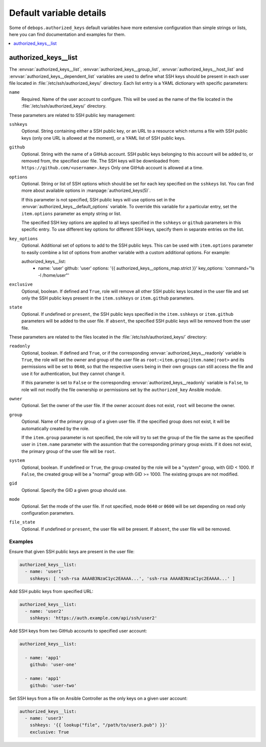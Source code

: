 Default variable details
========================

Some of ``debops.authorized_keys`` default variables have more extensive
configuration than simple strings or lists, here you can find documentation and
examples for them.

.. contents::
   :local:
   :depth: 1


.. _authorized_keys__ref_list:

authorized_keys__list
---------------------

The :envvar:`authorized_keys__list`, :envvar:`authorized_keys__group_list`,
:envvar:`authorized_keys__host_list` and :envvar:`authorized_keys__dependent_list`
variables are used to define what SSH keys should be present in each user
file located in :file:`/etc/ssh/authorized_keys/` directory. Each list entry is
a YAML dictionary with specific parameters:

``name``
  Required. Name of the user account to configure. This will be used as the
  name of the file located in the :file:`/etc/ssh/authorized_keys/` directory.

These parameters are related to SSH public key management:

``sshkeys``
  Optional. String containing either a SSH public key, or an URL to a resource
  which returns a file with SSH public keys (only one URL is allowed at the
  moment), or a YAML list of SSH public keys.

``github``
  Optional. String with the name of a GitHub account. SSH public keys belonging
  to this account will be added to, or removed from, the specified user file.
  The SSH keys will be downloaded from: ``https://github.com/<username>.keys``
  Only one GitHub account is allowed at a time.

``options``
  Optional. String or list of SSH options which should be set for each key
  specified on the ``sshkeys`` list. You can find more about available options
  in :manpage:`authorized_keys(5)`.

  If this parameter is not specified, SSH public keys will use options set in
  the :envvar:`authorized_keys__default_options` variable. To override this variable
  for a particular entry, set the ``item.options`` parameter as empty string or
  list.

  The specified SSH key options are applied to all keys specified in the
  ``sshkeys`` or ``github`` parameters in this specific entry. To use different
  key options for different SSH keys, specify them in separate entries on the
  list.

``key_options``
  Optional. Additional set of options to add to the SSH public keys. This can
  be used with ``item.options`` parameter to easily combine a list of options
  from another variable with a custom additional options. For example:

  .. code-block:: yaml

  authorized_keys__list:
    - name: 'user'
      github: 'user'
      options: '{{ authorized_keys__options_map.strict }}'
      key_options: 'command="ls -l /home/user"'

``exclusive``
  Optional, boolean. If defined and ``True``, role will remove all other SSH
  public keys located in the user file and set only the SSH public keys present
  in the ``item.sshkeys`` or ``item.github`` parameters.

``state``
  Optional. If undefined or ``present``, the SSH public keys specified in the
  ``item.sshkeys`` or ``item.github`` parameters will be added to the user
  file. If ``absent``, the specified SSH public keys will be removed from the
  user file.

These parameters are related to the files located in the
:file:`/etc/ssh/authorized_keys/` directory:

``readonly``
  Optional, boolean. If defined and ``True``, or if the corresponding
  :envvar:`authorized_keys__readonly` variable is ``True``, the role will set the
  owner and group of the user file as ``root:<item.group|item.name|root>`` and
  its permissions will be set to ``0640``, so that the respective users being
  in their own groups can still access the file and use it for authentication,
  but they cannot change it.

  If this parameter is set to ``False`` or the corresponding
  :envvar:`authorized_keys__readonly` variable is ``False``, to role will not modify
  the file ownership or permissions set by the ``authorized_key`` Ansible
  module.

``owner``
  Optional. Set the owner of the user file. If the owner account does not
  exist, ``root`` will become the owner.

``group``
  Optional. Name of the primary group of a given user file. If the specified
  group does not exist, it will be automatically created by the role.

  If the ``item.group`` parameter is not specified, the role will try to set
  the group of the file the same as the specified user in ``item.name``
  parameter with the assumtion that the corresponding primary group exists. If
  it does not exist, the primary group of the user file will be ``root``.

``system``
  Optional, boolean. If undefined or ``True``, the group created by the role
  will be a "system" group, with GID < 1000. If ``False``, the created group
  will be a "normal" group with GID >= 1000. The existing groups are not
  modified.

``gid``
  Optional. Specify the GID a given group should use.

``mode``
  Optional. Set the mode of the user file. If not specified, mode ``0640`` or
  ``0600`` will be set depending on read only configuration parameters.

``file_state``
  Optional. If undefined or ``present``, the user file will be present. If
  ``absent``, the user file will be removed.

Examples
~~~~~~~~

Ensure that given SSH public keys are present in the user file:

.. code-block:: yaml

   authorized_keys__list:
     - name: 'user1'
       sshkeys: [ 'ssh-rsa AAAAB3NzaC1yc2EAAAA...', 'ssh-rsa AAAAB3NzaC1yc2EAAAA...' ]

Add SSH public keys from specified URL:

.. code-block:: yaml

   authorized_keys__list:
     - name: 'user2'
       sshkeys: 'https://auth.example.com/api/ssh/user2'

Add SSH keys from two GitHub accounts to specified user account:

.. code-block:: yaml

   authorized_keys__list:

     - name: 'app1'
       github: 'user-one'

     - name: 'app1'
       github: 'user-two'

Set SSH keys from a file on Ansible Controller as the only keys on a given user
account:

.. code-block:: yaml

   authorized_keys__list:
     - name: 'user3'
       sshkeys: '{{ lookup("file", "/path/to/user3.pub") }}'
       exclusive: True

